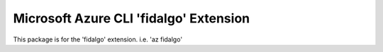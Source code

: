 Microsoft Azure CLI 'fidalgo' Extension
==========================================

This package is for the 'fidalgo' extension.
i.e. 'az fidalgo'